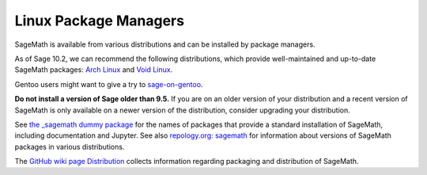 .. _sec-GNU-Linux:

Linux Package Managers
======================

SageMath is available from various distributions and can be installed
by package managers.

As of Sage 10.2, we can recommend the following distributions, which
provide well-maintained and up-to-date SageMath packages:
`Arch Linux <https://archlinux.org/>`_
and `Void Linux <https://voidlinux.org/>`_.

.. only:: html

   .. |codespace-downstream-archlinux-latest| image:: https://github.com/codespaces/badge.svg
      :target: https://codespaces.new/sagemath/sage?devcontainer_path=.devcontainer%2Fdownstream-archlinux-latest%2Fdevcontainer.json

   .. |package-downstream-archlinux-latest| image:: https://repology.org/badge/version-for-repo/arch/sagemath.svg
      :target: https://repology.org/project/sagemath/versions

   .. |codespace-downstream-voidlinux-latest| image:: https://github.com/codespaces/badge.svg
      :target: https://codespaces.new/sagemath/sage?devcontainer_path=.devcontainer%2Fdownstream-voidlinux-latest%2Fdevcontainer.json

   .. |package-downstream-voidlinux-latest| image:: https://repology.org/badge/version-for-repo/void_x86_64/sagemath.svg
      :target: https://repology.org/project/sagemath/versions

   .. list-table::
      :widths: 35 30 35
      :header-rows: 0

      * - `downstream-archlinux-latest
          <https://github.com/sagemath/sage/tree/develop/.devcontainer/downstream-archlinux-latest>`_
        - |package-downstream-archlinux-latest|
        - |codespace-downstream-archlinux-latest|

      * - `downstream-voidlinux-latest
          <https://github.com/sagemath/sage/tree/develop/.devcontainer/downstream-voidlinux-latest>`_
        - |package-downstream-voidlinux-latest|
        - |codespace-downstream-voidlinux-latest|


Gentoo users might want to give a try to
`sage-on-gentoo <https://github.com/cschwan/sage-on-gentoo>`_.

**Do not install a version of Sage older than 9.5.**
If you are on an older version of your distribution and a recent
version of SageMath is only available on a newer version of the
distribution, consider upgrading your distribution.

See `the _sagemath dummy package <../reference/spkg/_sagemath.html>`_
for the names of packages that provide a standard installation of
SageMath, including documentation and Jupyter.  See also `repology.org: sagemath
<https://repology.org/project/sagemath/versions>`_ for information
about versions of SageMath packages in various distributions.

The  `GitHub wiki page Distribution <https://github.com/sagemath/sage/wiki/Distribution>`_ collects information
regarding packaging and distribution of SageMath.
